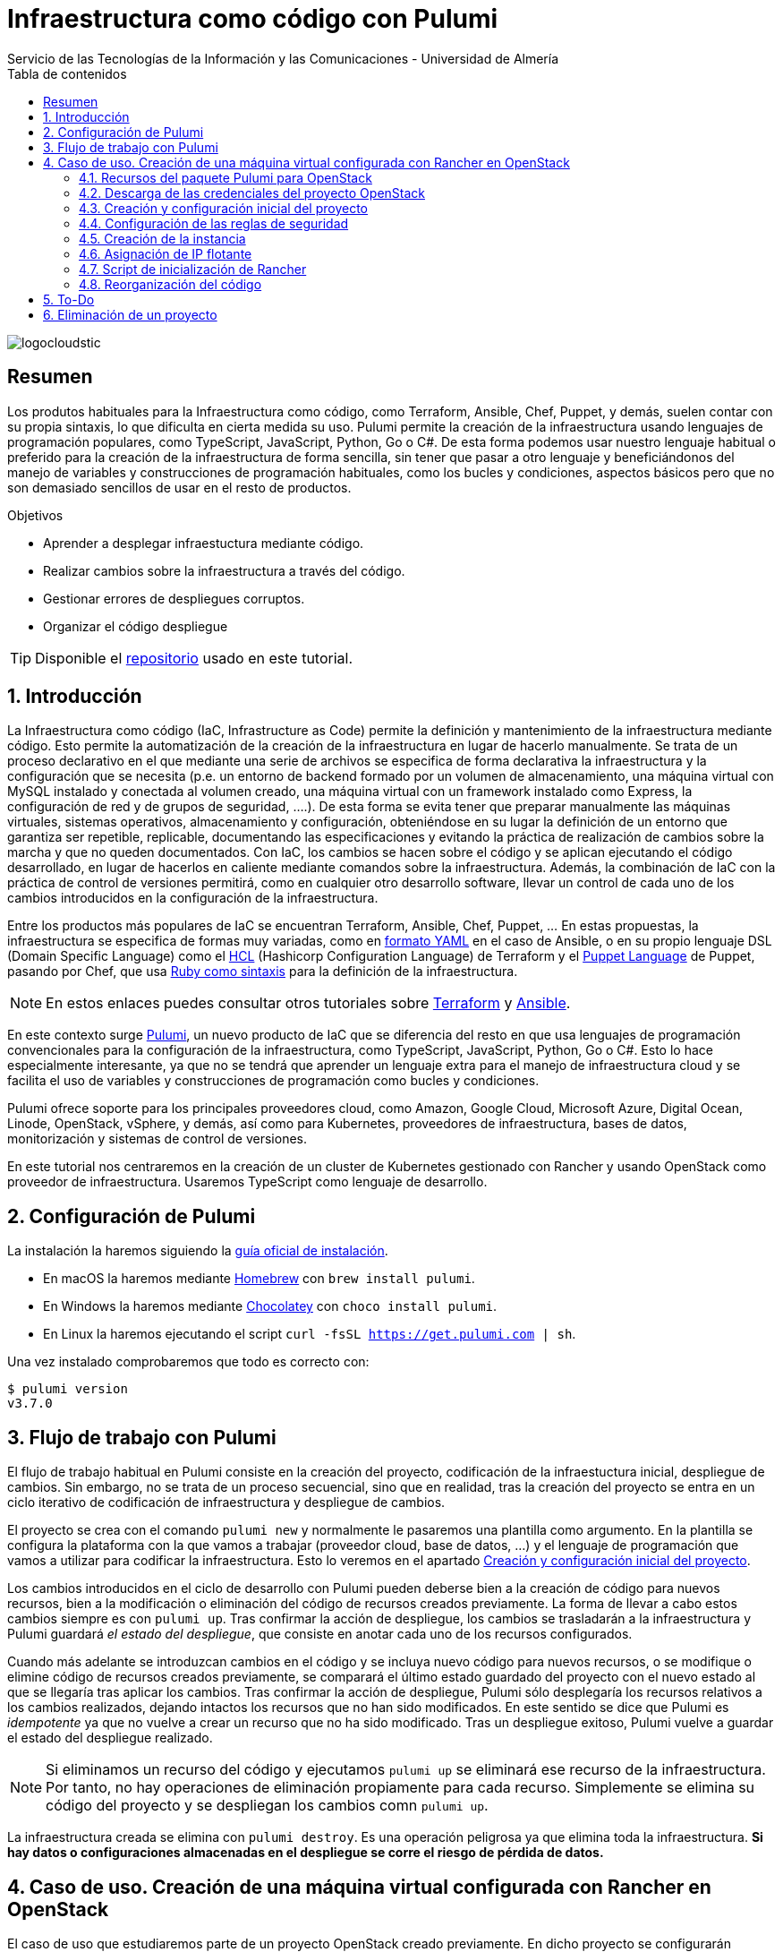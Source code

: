////
NO CAMBIAR!!
Codificación, idioma, tabla de contenidos, tipo de documento
////
:encoding: utf-8
:lang: es
:toc: right
:toc-title: Tabla de contenidos
:doctype: book
:imagesdir: ./images
:linkattrs:

////
Nombre y título del trabajo
////
# Infraestructura como código con Pulumi
Servicio de las Tecnologías de la Información y las Comunicaciones - Universidad de Almería

image::logocloudstic.png[]

// NO CAMBIAR!! (Entrar en modo no numerado de apartados)
:numbered!: 


[abstract]
== Resumen
////
COLOCA A CONTINUACION EL RESUMEN
////
Los produtos habituales para la Infraestructura como código, como Terraform, Ansible, Chef, Puppet, y demás, suelen contar con su propia sintaxis, lo que dificulta en cierta medida su uso. Pulumi permite la creación de la infraestructura usando lenguajes de programación populares, como TypeScript, JavaScript, Python, Go o C#. De esta forma podemos usar nuestro lenguaje habitual o preferido para la creación de la infraestructura de forma sencilla, sin tener que pasar a otro lenguaje y beneficiándonos del manejo de variables y construcciones de programación habituales, como los bucles y condiciones, aspectos básicos pero que no son demasiado sencillos de usar en el resto de productos.

////
COLOCA A CONTINUACION LOS OBJETIVOS
////
.Objetivos
* Aprender a desplegar infraestuctura mediante código.
* Realizar cambios sobre la infraestructura a través del código.
* Gestionar errores de despliegues corruptos.
* Organizar el código despliegue

[TIP]
====
[line-through]##Disponible el https://github.como/ualmtorres[repositorio] usado en este tutorial##.
====

// Entrar en modo numerado de apartados
:numbered:

## Introducción

La Infraestructura como código (IaC, Infrastructure as Code) permite la definición y mantenimiento de la infraestructura mediante código. Esto permite la automatización de la creación de la infraestructura en lugar de hacerlo manualmente. Se trata de un proceso declarativo en el que mediante una serie de archivos se especifica de forma declarativa la infraestructura y la configuración que se necesita (p.e. un entorno de backend formado por un volumen de almacenamiento, una máquina virtual con MySQL instalado y conectada al volumen creado, una máquina virtual con un framework instalado como Express, la configuración de red y de grupos de seguridad, ....). De esta forma se evita tener que preparar manualmente las máquinas virtuales, sistemas operativos, almacenamiento y configuración, obteniéndose en su lugar la definición de un entorno que garantiza ser repetible, replicable, documentando las especificaciones y evitando la práctica de realización de cambios sobre la marcha y que no queden documentados. Con IaC, los cambios se hacen sobre el código y se aplican ejecutando el código desarrollado, en lugar de hacerlos en caliente mediante comandos sobre la infraestructura. Además, la combinación de IaC con la práctica de control de versiones permitirá, como en cualquier otro desarrollo software, llevar un control de cada uno de los cambios introducidos en la configuración de la infraestructura. 

Entre los productos más populares de IaC se encuentran Terraform, Ansible, Chef, Puppet, ... En estas propuestas, la infraestructura se especifica de formas muy variadas, como en https://ualmtorres.github.io/CursoAnsible/tutorial/#trueinstalaci-n-de-paquetes[formato YAML] en el caso de Ansible, o en su propio lenguaje DSL (Domain Specific Language) como el https://github.com/ualmtorres/terraform-examples/blob/master/GCP/05-instancia-aprovisionada/main.tf[HCL] (Hashicorp Configuration Language) de Terraform y el https://puppet.com/docs/puppet/7/lang_visual_index.html#lang_examples_resource-resource-declaration[Puppet Language] de Puppet, pasando por Chef, que usa https://www.tutorialspoint.com/chef/chef_testing_cookbooks.htm[Ruby como sintaxis] para la definición de la infraestructura. 

[NOTE]
====
En estos enlaces puedes consultar otros tutoriales sobre https://ualmtorres.github.io/SeminarioTerraform/[Terraform] y https://ualmtorres.github.io/CursoAnsible/tutorial/[Ansible].
====

En este contexto surge https://www.pulumi.com/[Pulumi], un nuevo producto de IaC que se diferencia del resto en que usa lenguajes de programación convencionales para la configuración de la infraestructura, como TypeScript, JavaScript, Python, Go o C#. Esto lo hace especialmente interesante, ya que no se tendrá que aprender un lenguaje extra para el manejo de infraestructura cloud y se facilita el uso de variables y construcciones de programación como bucles y condiciones.

Pulumi ofrece soporte para los principales proveedores cloud, como Amazon, Google Cloud, Microsoft Azure, Digital Ocean, Linode, OpenStack, vSphere, y demás, así como para Kubernetes, proveedores de infraestructura, bases de datos, monitorización y sistemas de control de versiones.

En este tutorial nos centraremos en la creación de un cluster de Kubernetes gestionado con Rancher y usando OpenStack como proveedor de infraestructura. Usaremos TypeScript como lenguaje de desarrollo.


## Configuración de Pulumi

La instalación la haremos siguiendo la https://www.pulumi.com/docs/get-started/install/[guía oficial de instalación]. 

* En macOS la haremos mediante https://brew.sh/[Homebrew] con `brew install pulumi`.
* En Windows la haremos mediante https://chocolatey.org/[Chocolatey] con `choco install pulumi`.
* En Linux la haremos ejecutando el script `curl -fsSL https://get.pulumi.com | sh`.

Una vez instalado comprobaremos que todo es correcto con:

[source, bash]
----
$ pulumi version
v3.7.0
----

## Flujo de trabajo con Pulumi

El flujo de trabajo habitual en Pulumi consiste en la creación del proyecto, codificación de la infraestuctura inicial, despliegue de cambios. Sin embargo, no se trata de un proceso secuencial, sino que en realidad, tras la creación del proyecto se entra en un ciclo iterativo de codificación de infraestructura y despliegue de cambios.

El proyecto se crea con el comando `pulumi new` y normalmente le pasaremos una plantilla como argumento. En la plantilla se configura la plataforma con la que vamos a trabajar (proveedor cloud, base de datos, ...) y el lenguaje de programación que vamos a utilizar para codificar la infraestructura. Esto lo veremos en el apartado <<Creación y configuración inicial del proyecto>>.

Los cambios introducidos en el ciclo de desarrollo con Pulumi pueden deberse bien a la creación de código para nuevos recursos, bien a la modificación o eliminación del código de recursos creados previamente. La forma de llevar a cabo estos cambios siempre es con `pulumi up`. Tras confirmar la acción de despliegue, los cambios se trasladarán a la infraestructura y Pulumi guardará _el estado del despliegue_, que consiste en anotar cada uno de los recursos configurados.

Cuando más adelante se introduzcan cambios en el código y se incluya nuevo código para nuevos recursos, o se modifique o elimine código de recursos creados previamente, se comparará el último estado guardado del proyecto con el nuevo estado al que se llegaría tras aplicar los cambios. Tras confirmar la acción de despliegue, Pulumi sólo desplegaría los recursos relativos a los cambios realizados, dejando intactos los recursos que no han sido modificados. En este sentido se dice que Pulumi es _idempotente_ ya que no vuelve a crear un recurso que no ha sido modificado. Tras un despliegue exitoso, Pulumi vuelve a guardar el estado del despliegue realizado.

[NOTE]
====
Si eliminamos un recurso del código y ejecutamos `pulumi up` se eliminará ese recurso de la infraestructura. Por tanto, no hay operaciones de eliminación propiamente para cada recurso. Simplemente se elimina su código del proyecto y se despliegan los cambios comn `pulumi up`.
====

La infraestructura creada se elimina con `pulumi destroy`. Es una operación peligrosa ya que elimina toda la infraestructura. **Si hay datos o configuraciones almacenadas en el despliegue se corre el riesgo de pérdida de datos.**

## Caso de uso. Creación de una máquina virtual configurada con Rancher en OpenStack

El caso de uso que estudiaremos parte de un proyecto OpenStack creado previamente. En dicho proyecto se configurarán mediante Pulumi los grupos de seguridad, se creará una instancia que se aprovisionará durante su inicio con Rancher y se finalizará asignándole una dirección IP flotante.

### Recursos del paquete Pulumi para OpenStack

De acuerdo con la https://www.pulumi.com/docs/reference/pkg/openstack/[documentación del paquete Pulumi para OpenStack], existen gran cantidad de módulos para la gestión de recursos OpenStack con Pulumi, entre los que destacan almacenamiento de bloques para Cinder, instancias de cómputo para Nova, identidades para Keystone, imágenes para Glance, redes para Neutron y shares para Manila.

### Descarga de las credenciales del proyecto OpenStack

Desde la interfaz gráfica Horizon de OpenStack seguiremos estos casos para la descarga de credenciales del usuario en el proyecto OpenStack a utilizar.

* Seleccionar el proyecto en OpenStack en el desplegable de proyectos del usuario.
* En el desplegable del menú del usuario seleccionar `OpenStack RC File`.
* Cargar las credenciales descargadas con `source <credentials-filename>`. Introducir la contraseña solicitada de acceso a OpenStack.

[TIP]
====
Para usuarios de Windows se recomienda tener instalado https://ubuntu.com/wsl[WSL]. 
====

### Creación y configuración inicial del proyecto

Desde dentro de un directorio vacío creado para el proyecto crearemos el proyecto Pulumi con el comando `pulumi new`. Si no indicamos nada más, habrá que seleccionar el tipo de proyecto eligiendo tanto la plataforma como el lenguaje. A esta combinación de tipo de proyecto (AWS, Azure, Google Cloud, Kubernetes, Linode, OpenStack) y lenguaje (Go, JavaScript, TypeScript, Python, C#) se le conoce como plantilla. Una forma más rápida es pasar el parámetro de configuración de la plantilla directamente al crear el proyecto

[source,bash]
----
$ pulumi new openstack-typescript <1>
----
<1> Nuevo proyecto usando la plantilla con OpenStack como provider y TypeScript como lenguaje.

A continuación:

* Aceptaremos el nombre del proyecto, cuyo valor predeterminado es el del directorio en el que se encuentra.
* Completaremos la descripción con `Configuración de MV OpenStack`.
* Aceptaremos el nombre del stack (`dev`).

[NOTE]
====
Un stack es un concepto similar al de entorno de despliegue de aplicaciones. Podremos tener stacks diferentes para desarrollo, staging y producción.
====

Una vez aceptadas las opciones de creación del proyecto se instalarán las dependencias del proyecto y unos instantes después el proyecto estará listo para ejecutarse. 

Como resultado tendremos un proyecto con la estructura siguiente:

[source,]
----
├── .gitignore
├── index.ts <1>
├── package.json <2>
├── Pulumi.yaml <3>
└── tsconfig.json
----
<1> Archivo con los recursos a desplegar. Incopora un ejemplo 
<2> Archivo de dependencias. La dependencia de OpenStack aparece como instalada al haber creado el proyecto con la plantilla `openstack-typescript`
<3> Configuración del nombre y descripción del proyecto y runtime de ejecución

.Una instancia como ejemplo de recurso de OpenStack
****
Tras crear el proyecto con la plantilla de OpenStack, Pulumi incluye un ejemplo de recurso en el archivo `index.ts`. Se trata de la creación de una instancia OpenStack.

[source, ts]
----
...
import * as os from "@pulumi/openstack"; <1>

const instance = new os.compute.Instance("test", { <2>
	flavorName: "s1-2",
	imageName: "Ubuntu 16.04",
});
...
----
<1> Importación del paquete de recursos de OpenStack
<2> Creación de una instancia

Para la creación de la instancia:

* Se usa `os` como alias dado al paquete OpenStack.
* Se usa el módulo `compute` y el recurso `Instance`. 
* Se asigna un nombre para la instancia (`test` en este caso)
* Se usa un objeto JSON para especificar los  https://www.pulumi.com/docs/reference/pkg/openstack/compute/instance/[ parámetros de configuración] de la instancia. 
****

### Configuración de las reglas de seguridad

Las reglas de seguridad configuran el cortafuegos del proyecto de OpenStack. Para el ejemplo que nos ocupa, Rancher necesita inicialmente que estén abiertos los puertos TCP 80 y 443 para el tráfico HTTP (HTTP y HTTPS). Para implementarlo podemos incluir estas dos reglas de seguridad en el grupo `default` del proyecto o crear un grupo de seguridad específico para estas dos reglas. Posteriormente, al configurar la instancia se le aplicaría el grupo de seguridad `default` o el grupo específico creado para las reglas HTTP. En este ejemplo optamos por crear un grupo de seguridad específico.

[IMPORTANT]
====
Crear grupos de seguridad específicos para grupos de reglas de reglas de seguriddad es más laborioso que ir incluyendo las reglas en el grupo `default`. Sin embargo, el tener todas las reglas en el grupo de seguridad `default` provoca que haya instancias que tengan abiertos puertos de forma innecesaria, lo que puede derivar en un problema de seguridad. 
====

#### Creación de un grupo de seguridad

Los grupos de seguridad se crean con el recurso `SecGroup` del módulo `networking`. Basta con indicar un nombre para el grupo de seguridad y un JSON para las opciones. En nuestro caso incluiremos la descripción del grupo de seguridad.

[source,ts]
----
const webSecGroup = new os.networking.SecGroup("web", {
	description: "Web security group"
})
----

Esto define un grupo de seguridad asignado a una constante `webSecGroup`. Asignar el recurso creado a una constante o una variable permite manipularlo posteriormente. En nuestro caso se añadirán reglas de seguridad.

#### Añadir reglas de seguridad

Las reglas de seguridad se añaden a los grupos de seguridad creando un recurso `SecGroupRule` del módulo `networking`. Se trata de indicar un nombre para la reglas de seguridad y un JSON para las opciones. En nuestro caso incluiremos una descripción, dirección, si es IPv4 o IPv6, el puerto abierto (definido como un rango), el protocolo, las direcciones IP remotas a las que se les da acceso y el grupo de seguridad al que se asigna la regla creada

[source,ts]
----
const web80 = new os.networking.SecGroupRule("web80", {
	description: "HTTP",
    direction: "ingress",
    ethertype: "IPv4",
    portRangeMax: 80,
    portRangeMin: 80,
    protocol: "tcp",
    remoteIpPrefix: '0.0.0.0/0',
    securityGroupId: webSecGroup.id, <1>
});

const web443 = new os.networking.SecGroupRule("web443", {
	description: "HTTPS",
    direction: "ingress",
    ethertype: "IPv4",
    portRangeMax: 443,
    portRangeMin: 443,
    protocol: "tcp",
    remoteIpPrefix: '0.0.0.0/0',
    securityGroupId: webSecGroup.id, <2>
});
----
<1> Asignación de la regla a un grupo de seguridad.
<2> Asignación de la regla a un grupo de seguridad.

#### Despliegue de la configuración de seguridad

La configuración de seguridad completa para un entorno con Rancher y Kubernetes residiendo en el mismo proyecto OpenStack incluye una gran variedad de grupos y reglas de seguridad. La documentación oficial de Rancher especifica la https://rancher.com/docs/rancher/v2.x/en/installation/requirements/ports/#ports-for-rancher-launched-kubernetes-clusters-using-node-pools[lista de puertos a abrir] para cada componente. 

Hacer una definición exhaustiva de todos los grupos y reglas de seguridad de un proyecto para producción está fuera del ámbito de este tutorial. Por tanto, aquí nos limitaremos a incluir otro grupo de seguridad a modo de ejemplo para ver cómo configurar varios grupos de seguridad. Tomaremos como ejemplo la configuración de seguridad de los puertos 2379 y 2380 de la base de datos `etcd` que usa Kubernetes para el almacenamiento de la configuración.

Finalmente, la configuración inicial de seguridad quedaría definida así en el archivo `index.ts`.

[source,ts]
----
import * as os from "@pulumi/openstack";

const cidr = '192.168.129.0/24' <1>

// Create security group <2>
const etcdSecGroup = new os.networking.SecGroup("etcd", {
	description: "Kubernetes security group"
})

// Create security rule and assing to a security group <3>
const etcd2379 = new os.networking.SecGroupRule("etcd2379", {
	description: "etcd",
    direction: "ingress",
    ethertype: "IPv4",
    portRangeMax: 2379,
    portRangeMin: 2379,
    protocol: "tcp",
    remoteIpPrefix: cidr, <4>
    securityGroupId: etcdSecGroup.id, <5>
});

// Create security rule and assing to a security group
const etcd2380 = new os.networking.SecGroupRule("etcd2380", {
	description: "etcd",
    direction: "ingress",
    ethertype: "IPv4",
    portRangeMax: 2380,
    portRangeMin: 2380,
    protocol: "tcp",
    remoteIpPrefix: cidr,
    securityGroupId: etcdSecGroup.id,
});

// Create web security group
const webSecGroup = new os.networking.SecGroup("web", {
	description: "Web security group"
})

// Create security rule and assing to a security group
const web80 = new os.networking.SecGroupRule("web80", {
	description: "HTTP",
    direction: "ingress",
    ethertype: "IPv4",
    portRangeMax: 80,
    portRangeMin: 80,
    protocol: "tcp",
    remoteIpPrefix: '0.0.0.0/0',
    securityGroupId: webSecGroup.id,
});

// Create security rule and assing to a security group
const web443 = new os.networking.SecGroupRule("web443", {
	description: "HTTPS",
    direction: "ingress",
    ethertype: "IPv4",
    portRangeMax: 443,
    portRangeMin: 443,
    protocol: "tcp",
    remoteIpPrefix: '0.0.0.0/0',
    securityGroupId: webSecGroup.id,
});

----
<1> CIDR para permitir el acceso remoto a instancias a las que se apliquen reglas de seguridad para ese CIDR
<2> Creación de un grupo de seguridad
<3> Creación de una regla para un grupo de seguridad
<4> Aplicación del CIDR a la regla de seguridad
<5> Asignación de la regla de seguridad a un grupo de seguridad

Los cambios se desplegarían con `pulumi up` y seleccionando la opción `yes`. La opción `details` muestra los detalles de cada uno de los recursos a crear, modificar o eliminar en la infraestructura.

[NOTE]
====
Si al realizar el despliegue nos aparece el error `One of 'auth_url' or 'cloud' must be specified` se debe a que no se han cargado las credenciales de OpenStack. Consultar el apartado <<Descarga de las credenciales del proyecto OpenStack>>.
====

La figura siguiente muestra el efecto del despliegue con los dos grupos de seguridad creados.

image::grupos-de-seguridad.png[]

La figura siguiente ilustra las reglas de seguridad del grupo `web`. Para ese grupo se permite el acceso a estos puertos desde cualquier dirección de Internet.

image::reglas-de-seguridad-web.png[]

### Creación de la instancia

Tras definir los grupos de seguridad aplicables a la instancia continuamos ahora con la creación de un recurso de instancia en OpenStack, lo que nos permitirá tener una máquina virtual desplegada con código mediante Pulumi.

Las instancias de OpenStack en Pulumi se crean con el recurso `Instance` del módulo `compute`. Basta con indicar un nombre para la instancia y un JSON para las opciones. En nuestro caso incluiremos la zona de disponibilidad, el nombre de la imagen tal y como está definida en OpenStack, el nombre del _flavour_ o sabor a utilizar para crear la instancia, las redes a las que se conectará la instancia, el nombre del par de claves a inyectar en la instancia y los grupos de seguridad que controlan el acceso a la instancia. Además, incluiremos un script de inicialización de la instancia en su creación (lo que se conoce como _user data_ en otros sistemas). En la sección <<Script de inicialización de Rancher>> se aportan los detalles de este script. Este script instalará Docker en la máquina virtual y ejecutará Rancher con Docker.

El fragmento siguiente ilustra el código para la creación de una instancia en el archivo `index.ts`

[source,ts]
----
import * as os from "@pulumi/openstack";

const fs = require('fs') <1>
...
// Create an OpenStack resource (Compute Instance)
const rancherInstance = new os.compute.Instance("rancher-sistemas-prod", {
	availabilityZone: "stic-prod",
	imageName: "Ubuntu 18.04 LTS",
	flavorName: "large",
	networks: [
		{
            name: "Sistemas-prod-net",
        }
	],
	keyPair: "os-sistemas",
	userData: fs.readFileSync('./rancher-setup.sh', 'utf8'), <2>
	securityGroups: [etcdSecGroup.name, webSecGroup.name] <3>
});
...
----
<1> Paquete TypeScript para la interacción con archivos.
<2> Carga del archivo que contiene el script de inicialización. **Importante usar utf8**.
<3> Lista de grupos de seguridad a aplicar a la instancia.

Los cambios se desplegarían con `pulumi up` y seleccionando la opción `yes`. La opción `details` muestra los detalles de cada uno de los recursos a crear, modificar o eliminar en la infraestructura.

La figura siguiente muestra el efecto del despliegue con la instancia creada.

image::instancia-creada.png[]

### Asignación de IP flotante

Para poder acceder a la instancia desde el exterior le asignaremos una dirección IP flotante. En nuestro caso ya tenemos la dirección IP flotante adjudicada al proyecto y está registrada en un DNS para poder realizar una instalación de Rancher con nombre DNS. Por tanto, no será necesario crear la dirección IP flotante en el proyecto, sino que pasaremos directamente al paso de asignar dicha dirección IP flotante a la instancia. No obstante, también veremos cómo sería el script si hubiese que crear la dirección IP flotante.

Las direcciones IP flotantes de OpenStack en Pulumi se asignan con el recurso `FloatingIpAssociate` del módulo `compute`. Basta con indicar un nombre para la asociación de la IP y un JSON para las opciones. En nuestro caso incluiremos la dirección IP flotante y el identificador de la instancia de Rancher.

El fragmento siguiente ilustra el código para la creación de una instancia en el archivo `index.ts`

[source,ts]
----
...
const floatingIP = '192.168.129.1' <1>
...
// Associate a floating IP to the instance
const fipFloatingIpAssociate = new os.compute.FloatingIpAssociate("fip", {
    floatingIp: floatingIP, <2>
    instanceId: rancherInstance.id, <3>
});
...
----
<1> Dirección IP flotante a utilizar disponible previamente en el proyecto OpenStack
<2> String con la dirección IP flotante
<3> Identificador de la instancia

Los cambios se desplegarían con `pulumi up` y seleccionando la opción `yes`. La opción `details` muestra los detalles de cada uno de los recursos a crear, modificar o eliminar en la infraestructura.

La figura siguiente muestra el efecto del despliegue con la dirección IP flotante asignada a la instancia.

image::ip-flotante-asignada.png[]

La figura siguiente ilustra los detalles de la instancia con la dirección IP flotante asignada y los grupos de seguridad configurados.

image::instancia-configurada.png[]

.Creación de una dirección IP flotante
****
Si el proyecto no tiene reservada previamente la dirección IP flotante que vamos a usar, necesitamos crear una nueva.

Las direcciones IP flotantes de OpenStack en Pulumi se crean con el recurso `FloatingIp` del módulo `networking`. Basta con indicar un nombre para la dirección IP flotante y un JSON para las opciones. En nuestro caso incluiremos el nombre del pool de direcciones IP flotantes de OpenStack (en nuestro caso es `ual-net`).

[source,ts]
----
...
const rancherFloatingIp = new openstack.networking.FloatingIp("rancherFloatingIP", {
    pool: "ual-net",
});
...
----

A continuación asignaríamos la dirección IP flotante recién creada a la instancia creada. El proceso es similar al realizado anteriormente, pero sustituyendo la dirección IP en forma de cadena por la dirección IP flotante recién creada.

[source,ts]
----
...
// Associate a floating IP to the instance
const fipFloatingIpAssociate = new os.compute.FloatingIpAssociate("fip", {
    floatingIp: rancherFloatingIp.address, <1>
    instanceId: rancherInstance.id, 
});
...
----
<1> Dirección IP flotante creada.
****

### Script de inicialización de Rancher

[source,bash]
----
#!/bin/bash

RANCHERPASSWORD='yourpasswordhere' <1>
RANCHERSERVER='https://your.url.here.com' <2>

echo "Instalando Docker" <3>

apt-get update
apt-get install -y \
    apt-transport-https \
    ca-certificates \
    curl \
    software-properties-common \
    jq
curl -fsSL https://download.docker.com/linux/ubuntu/gpg | apt-key add -
apt-key fingerprint 0EBFCD88
add-apt-repository \
   "deb [arch=amd64] https://download.docker.com/linux/ubuntu \
   $(lsb_release -cs) \
   stable"
apt-get update
apt-get install -y docker-ce
groupadd docker
usermod -aG docker ubuntu
systemctl enable docker

echo "Obteniendo certificados" 

mkdir /home/ubuntu/rancherdata
mkdir /home/ubuntu/certificados <4>

wget -O /home/ubuntu/certificados/star_stic_ual_es.crt https://your.certificate.server.here.com/star_stic_ual_es_completa.crt
wget -O /home/ubuntu/certificados/star_stic_ual_es.key https://your.certificate.server.here.com/star_stic_ual_es.key
wget -O /home/ubuntu/certificados/DigiCertCA.crt https://your.certificate.server.here.com/DigiCertCA.crt

docker run \ <5>
    --privileged -d \
    --restart=unless-stopped \
    -p 80:80 -p 443:443 \
    -v /home/ubuntu/rancherdata:/var/lib/rancher \
    -v /home/ubuntu/certificados/star_stic_ual_es.crt:/etc/rancher/ssl/cert.pem \
    -v /home/ubuntu/certificados/star_stic_ual_es.key:/etc/rancher/ssl/key.pem \
    -v /home/ubuntu/certificados/DigiCertCA.crt:/etc/rancher/ssl/cacerts.pem \
    --name rancher \
    rancher/rancher:v2.5.8 \
    --features=unsupported-storage-drivers=true <6>

echo "Configurando Rancher"

while ! curl -k https://localhost/ping; do sleep 3; done <7>

# First Rancher Login
LOGINRESPONSE=`curl -s <8> 'https://127.0.0.1/v3-public/localProviders/local?action=login' -H 'content-type: application/json' --data-binary '{"username":"admin","password":"admin"}' --insecure`
LOGINTOKEN=`echo $LOGINRESPONSE | jq -r .token` <9>

# Change password <10>
curl -s 'https://127.0.0.1/v3/users?action=changepassword' \
    -H 'content-type: application/json' \
    -H "Authorization: Bearer $LOGINTOKEN" \
    --data-binary '{"currentPassword":"admin","newPassword":"'$RANCHERPASSWORD'"}' \
    --insecure

# Configure server-url <11>
curl -s 'https://127.0.0.1/v3/settings/server-url' \
    -H 'content-type: application/json' \
    -H "Authorization: Bearer $LOGINTOKEN" \
    -X PUT \
    --data-binary '{"name":"server-url","value":"'$RANCHERSERVER'"}' \
    --insecure

# Activate OpenStack node driver <12>
curl -s 'https://127.0.0.1/v3/nodeDrivers/openstack?action=activate' \
    -H 'content-type: application/json' \
    -H "Authorization: Bearer $LOGINTOKEN" \
    -X POST \
    --insecure

exit 0
----
<1> Variable con la contraseña de administrador
<2> Variable con nombre DNS a asignar a Rancher
<3> Instalación de paquetes necesarios para Docker
<4> Descarga de certificados
<5> Iniciar un contenedor Rancher con los certificados descargados anteriormente
<6> Activar los drivers de almacenamiento experimentales para permitir el uso de OpenStack Cinder como proveedor de almacenamiento
<7> Esperar a que Rancher esté activo 
<8> Usar la API de Rancher con las credenciales `admin/admin` y capturar la respuesta
<9> Obtener el token de login a partir de la llamada anterior
<10> Usar la API de Rancher con el token de login para configurar la nueva contraseña con la variable configurada al inicio del script
<11> Usar la API de Rancher con el token de login para configurar el nombre DNS con la variable configurada al inicio del script
<12> Usar la API de Rancher con el token de login para activar el driver de OpenStack

La figura siguiente muestra Rancher disponible tras el inicio de la instancia

image::rancher.png[]

La figura siguiente muestra activada las características de drivers de almacenamiento no soportados para permitir el uso de volúmenes de OpenStack Cinder.

image::driver-cinder.png[]

La figura siguiente muestra activado el driver de OpenStack para la creación de nodos Kubernetes 

image::openstack-node-driver.png[]

### Reorganización del código

Hemos ido creando recursos poco a poco, comenzando con los grupos de seguridad para centrarnos posteriormente en la creación de la instancia. Actualmente tenemos toda la configuración de la infraestructura en un único archivo `index.ts`. A medida que incorporemos nuevos grupos de seguridad, nuevas reglas, nuevas instancias, el código se terminará haciendo inmanejable. Actualmente, el archivo `index.js` luce de esta manera.

.`index.ts` con todos los recursos juntos
====
[source,ts]
----
import * as os from "@pulumi/openstack";
import * as sg from './security-groups'

const cidr = '192.168.129.0/24'
const floatingIP = '192.168.129.1'
const fs = require('fs')

// Create security group
const etcdSecGroup = new os.networking.SecGroup("etcd", {
	description: "Kubernetes security group"
})

// Create security rule and assing to a security group
const etcd2379 = new os.networking.SecGroupRule("etcd2379", {
	description: "etcd",
    direction: "ingress",
    ethertype: "IPv4",
    portRangeMax: 2379,
    portRangeMin: 2379,
    protocol: "tcp",
    remoteIpPrefix: cidr,
    securityGroupId: etcdSecGroup.id,
});

// Create security rule and assing to a security group
const etcd2380 = new os.networking.SecGroupRule("etcd2380", {
	description: "etcd",
    direction: "ingress",
    ethertype: "IPv4",
    portRangeMax: 2380,
    portRangeMin: 2380,
    protocol: "tcp",
    remoteIpPrefix: cidr,
    securityGroupId: etcdSecGroup.id,
});

// Create web security group
const webSecGroup = new os.networking.SecGroup("web", {
	description: "Web security group"
})

// Create security rule and assing to a security group
const web80 = new os.networking.SecGroupRule("web80", {
	description: "HTTP",
    direction: "ingress",
    ethertype: "IPv4",
    portRangeMax: 80,
    portRangeMin: 80,
    protocol: "tcp",
    remoteIpPrefix: '0.0.0.0/0',
    securityGroupId: webSecGroup.id,
});

// Create security rule and assing to a security group
const web443 = new os.networking.SecGroupRule("web443", {
	description: "HTTPS",
    direction: "ingress",
    ethertype: "IPv4",
    portRangeMax: 443,
    portRangeMin: 443,
    protocol: "tcp",
    remoteIpPrefix: '0.0.0.0/0',
    securityGroupId: webSecGroup.id,
});

// Create an OpenStack resource (Compute Instance)
const rancherInstance = new os.compute.Instance("rancher-sistemas-prod", {
	availabilityZone: "stic-prod",
	imageName: "Ubuntu 18.04 LTS",
	flavorName: "large",
	networks: [
		{
            name: "Sistemas-prod-net",
        }
	],
	keyPair: "os-sistemas",
	userData: fs.readFileSync('./rancher-setup.sh', 'utf8'),
	securityGroups: [etcdSecGroup.name, webSecGroup.name]
});

// Associate a floating IP to the instance
const fipFloatingIpAssociate = new os.compute.FloatingIpAssociate("fip", {
    floatingIp: floatingIP,
    instanceId: rancherInstance.id,
});

----
====

La refactorización que se propone consiste en:

* Crear un archivo de variables (`values.ts`) en el que se configuran los valores de las variables a utilizar. En este ejemplo configuraremos el CIDR para permitir el acceso desde direcciones IP remotas y la dirección IP flotante que tenemos reservada para Rancher.
* Separar la configuración de los grupos y reglas de seguridad en un archivo aparte (`security-groups.ts`)
* Mantener en `index.ts` sólo las configuración de la instancia de Rancher y la asignación a la IP flotante.

A continuación se muestra el código de cada uno de estos archivos tras la refactorización.

.`values.ts` con los valores de configuración del despliegue
====
[source,ts]
----
const cidr = '192.168.129.0/24'
const floatingIP = '192.168.129.1'

export {cidr, floatingIP} <1>
----
<1> Constantes exportadas para ser reutilizadas
====

.`security-groups.ts` con la configuración de los grupos y reglas de seguridad del despliegue
====
[source,ts]
----
import * as os from "@pulumi/openstack";
import * as values from './values' <1>

// Create security group
const etcdSecGroup = new os.networking.SecGroup("etcd", {
	description: "Kubernetes security group"
})

// Create security rule and assing to a security group
const etcd2379 = new os.networking.SecGroupRule("etcd2379", {
	description: "etcd",
    direction: "ingress",
    ethertype: "IPv4",
    portRangeMax: 2379,
    portRangeMin: 2379,
    protocol: "tcp",
    remoteIpPrefix: values.cidr, <2>
    securityGroupId: etcdSecGroup.id,
});

// Create security rule and assing to a security group
const etcd2380 = new os.networking.SecGroupRule("etcd2380", {
	description: "etcd",
    direction: "ingress",
    ethertype: "IPv4",
    portRangeMax: 2380,
    portRangeMin: 2380,
    protocol: "tcp",
    remoteIpPrefix: values.cidr, 
    securityGroupId: etcdSecGroup.id,
});

// Create web security group
const webSecGroup = new os.networking.SecGroup("web", {
	description: "Web security group"
})

// Create security rule and assing to a security group
const web80 = new os.networking.SecGroupRule("web80", {
	description: "HTTP",
    direction: "ingress",
    ethertype: "IPv4",
    portRangeMax: 80,
    portRangeMin: 80,
    protocol: "tcp",
    remoteIpPrefix: '0.0.0.0/0',
    securityGroupId: webSecGroup.id,
});

// Create security rule and assing to a security group
const web443 = new os.networking.SecGroupRule("web443", {
	description: "HTTPS",
    direction: "ingress",
    ethertype: "IPv4",
    portRangeMax: 443,
    portRangeMin: 443,
    protocol: "tcp",
    remoteIpPrefix: '0.0.0.0/0',
    securityGroupId: webSecGroup.id,
});

export {webSecGroup, etcdSecGroup} <3>
----
<1> Importación del archivo de parámetros y configuración del prefijo `values` para usar los objetos que ha exportado
<2> Uso de los parámetros del archivo de parámetros
<3> Se exportan los grupos de seguridad para poder ser reutilizadas
====

.`index.ts` con la configuración de la instancia del despliegue y la asignación de una IP flotante asignada previamente al proyecto
====
[source,ts]
----
import * as os from "@pulumi/openstack";
import * as values from './values' <1>
import * as sg from './security-groups' <2>

const fs = require('fs')

// Create an OpenStack resource (Compute Instance)
const rancherInstance = new os.compute.Instance("rancher-sistemas-prod", {
	availabilityZone: "stic-prod",
	imageName: "Ubuntu 18.04 LTS",
	flavorName: "large",
	networks: [
		{
            name: "Sistemas-prod-net",
        }
	],
	keyPair: "os-sistemas",
	userData: fs.readFileSync('./rancher-setup.sh', 'utf8'),
	securityGroups: [sg.etcdSecGroup.name, sg.webSecGroup.name] <3>
});

// Associate a floating IP to the instance
const fipFloatingIpAssociate = new os.compute.FloatingIpAssociate("fip", {
    floatingIp: values.floatingIP, <4>
    instanceId: rancherInstance.id,
});

----
<1> Importación del archivo de parámetros y configuración del prefijo `values` para usar los objetos que ha exportado
<2> Importación del archivo de grupos de seguridad y configuración del prefijo `sg (security-groups)` para usar los objetos que ha exportado
<3> Uso de los grupos de seguridad del archivo de grupos de seguridad
<4> Uso de los parámetros del archivo de parámetros
====

## To-Do

## Eliminación de un proyecto

[NOTE]
====
The resources in the stack have been deleted, but the history and configuration associated with the stack are still maintained. 
If you want to remove the stack completely, run 'pulumi stack rm dev'.
====
